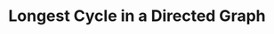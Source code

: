 :PROPERTIES:
:ID:       0E6E671A-F49C-4962-ABE0-7F5AAD6ACC05
:END:
#+TITLE: Longest Cycle in a Directed Graph
